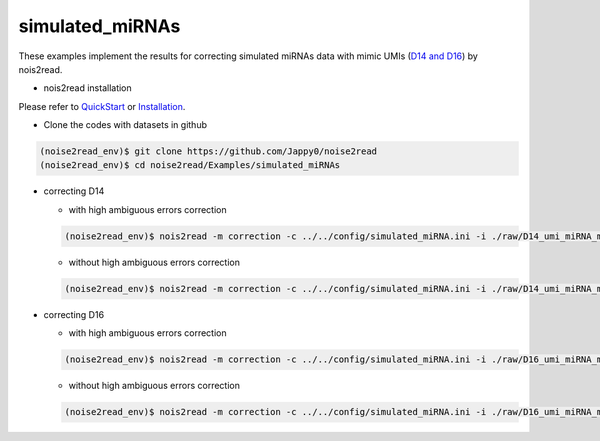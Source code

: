 simulated_miRNAs
----------------

These examples implement the results for correcting simulated miRNAs data with mimic UMIs (`D14 and D16 <https://studentutsedu-my.sharepoint.com/:f:/g/personal/pengyao_ping_student_uts_edu_au/EjBTpjExiShHg0kO72fVpzABn_Krd0K61xdLlK5_03JB5A?e=5GXsg8>`_) by nois2read.

* nois2read installation
   
Please refer to `QuickStart <https://noise2read.readthedocs.io/en/latest/QuickStart.html>`_ or `Installation <https://noise2read.readthedocs.io/en/latest/Usage/Installation.html>`_.

* Clone the codes with datasets in github

.. code-block:: console

    (noise2read_env)$ git clone https://github.com/Jappy0/noise2read
    (noise2read_env)$ cd noise2read/Examples/simulated_miRNAs

* correcting D14

  * with high ambiguous errors correction

  .. code-block:: console

      (noise2read_env)$ nois2read -m correction -c ../../config/simulated_miRNA.ini -i ./raw/D14_umi_miRNA_mix.fa.fastq -t ./true/D14_umi_miRNA_mix.fa.fastq -a True

  * without high ambiguous errors correction

  .. code-block:: console

      (noise2read_env)$ nois2read -m correction -c ../../config/simulated_miRNA.ini -i ./raw/D14_umi_miRNA_mix.fa.fastq -t ./true/D14_umi_miRNA_mix.fa.fastq -a False

* correcting D16

  * with high ambiguous errors correction

  .. code-block:: console

      (noise2read_env)$ nois2read -m correction -c ../../config/simulated_miRNA.ini -i ./raw/D16_umi_miRNA_mix.fa.fastq -t ./true/D16_umi_miRNA_mix.fa.fastq -a True

  * without high ambiguous errors correction

  .. code-block:: console

      (noise2read_env)$ nois2read -m correction -c ../../config/simulated_miRNA.ini -i ./raw/D16_umi_miRNA_mix.fa.fastq -t ./true/D16_umi_miRNA_mix.fa.fastq -a False